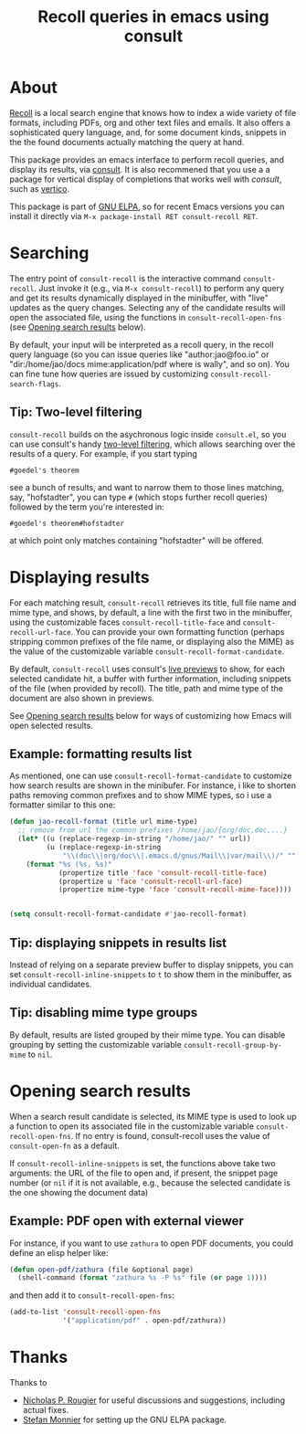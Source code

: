 #+title: Recoll queries in emacs using consult

#+begin_export html
<p align=right>
<a href="http://elpa.gnu.org/packages/consult-recoll.html">
  <img alt="GNU ELPA" src="https://elpa.gnu.org/packages/consult-recoll.svg"/>
</a>
<a href="http://elpa.gnu.org/devel/consult-recoll.html">
  <img alt="GNU-devel ELPA" src="https://elpa.gnu.org/devel/consult-recoll.svg"/>
</a>
<a href="https://melpa.org/#/consult-recoll">
  <img alt="MELPA" src="https://melpa.org/packages/consult-recoll-badge.svg"/>
</a>
<a href="https://stable.melpa.org/#/consult-recoll">
  <img alt="MELPA" src="https://stable.melpa.org/packages/consult-recoll-badge.svg"/>
</a>
</p>
#+end_export

* About

[[https://www.lesbonscomptes.com/recoll/][Recoll]] is a local search engine that knows how to index a wide variety of file
formats, including PDFs, org and other text files and emails.  It also offers
a sophisticated query language, and, for some document kinds, snippets in the
the found documents actually matching the query at hand.

This package provides an emacs interface to perform recoll queries, and
display its results, via [[https://github.com/minad/consult][consult]].  It is also recommened that you use a a
package for vertical display of completions that works well with /consult/, such
as [[https://github.com/minad/vertico][vertico]].

[[https://codeberg.org/jao/consult-recoll/raw/branch/main/consult-recoll.png]]

This package is part of [[http://elpa.gnu.org/packages/consult-recoll.html][GNU ELPA]], so for recent Emacs versions you can install
it directly via =M-x package-install RET consult-recoll RET=.

* Searching

    The entry point of ~consult-recoll~ is the interactive command
    =consult-recoll=. Just invoke it (e.g., via =M-x consult-recoll=) to perform
    any query and get its results dynamically displayed in the minibuffer,
    with "live" updates as the query changes.  Selecting any of the candidate
    results will open the associated file, using the functions in
    ~consult-recoll-open-fns~ (see [[#opening-results][Opening search results]] below).

    By default, your input will be interpreted as a recoll query, in the
    recoll query language (so you can issue queries like "author:jao@foo.io"
    or "dir:/home/jao/docs mime:application/pdf where is wally", and so on).
    You can fine tune how queries are issued by customizing
    ~consult-recoll-search-flags~.

** Tip: Two-level filtering

      ~consult-recoll~ builds on the asychronous logic inside =consult.el=,
      so you can use consult's handy [[https://github.com/minad/consult#asynchronous-search][two-level filtering]], which allows
      searching over the results of a query. For example, if you start
      typing

      #+begin_example
       #goedel's theorem
      #+end_example

      see a bunch of results, and want to narrow them to those lines
      matching, say, "hofstadter", you can type ~#~ (which stops further
      recoll queries) followed by the term you're interested in:

      #+begin_example
        #goedel's theorem#hofstadter
      #+end_example

      at which point only matches containing "hofstadter" will be
      offered.

* Displaying results

   For each matching result, ~consult-recoll~ retrieves its title, full file
   name and mime type, and shows, by default, a line with the first two in the
   minibuffer, using the customizable faces ~consult-recoll-title-face~ and
   ~consult-recoll-url-face~.  You can provide your own formatting function
   (perhaps stripping common prefixes of the file name, or displaying also the
   MIME) as the value of the customizable variable
   ~consult-recoll-format-candidate~.

   By default, ~consult-recoll~ uses consult's [[https://github.com/minad/consult#live-previews][live previews]] to show, for each
   selected candidate hit, a buffer with further information, including
   snippets of the file (when provided by recoll).  The title, path and mime
   type of the document are also shown in previews.

   See [[#opening-results][Opening search results]] below for ways of customizing how Emacs will
   open selected results.

** Example: formatting results list
    As mentioned, one can use ~consult-recoll-format-candidate~ to customize how
    search results are shown in the minibufer.  For instance, i like to
    shorten paths removing common prefixes and to show MIME types, so i use
    a formatter similar to this one:
    #+begin_src emacs-lisp
      (defun jao-recoll-format (title url mime-type)
        ;; remove from url the common prefixes /home/jao/{org/doc,doc,...}
        (let* ((u (replace-regexp-in-string "/home/jao/" "" url))
               (u (replace-regexp-in-string
                   "\\(doc\\|org/doc\\|.emacs.d/gnus/Mail\\|var/mail\\)/" "" u)))
          (format "%s (%s, %s)"
                  (propertize title 'face 'consult-recoll-title-face)
                  (propertize u 'face 'consult-recoll-url-face)
                  (propertize mime-type 'face 'consult-recoll-mime-face))))


      (setq consult-recoll-format-candidate #'jao-recoll-format)
    #+end_src

** Tip: displaying snippets in results list
    Instead of relying on a separate preview buffer to display snippets, you
    can set ~consult-recoll-inline-snippets~ to ~t~ to show them in the minibuffer,
    as individual candidates.

    [[https://codeberg.org/jao/consult-recoll/raw/branch/main/consult-recoll-inline.png]]

** Tip: disabling mime type groups
    By default, results are listed grouped by their mime type.  You can
    disable grouping by setting the customizable variable
    ~consult-recoll-group-by-mime~ to ~nil~.

    [[https://codeberg.org/jao/consult-recoll/raw/branch/main/consult-recoll-no-groups.png]]

* Opening search results
   :PROPERTIES:
   :CUSTOM_ID: opening-results
   :END:

   When a search result candidate is selected, its MIME type is used to look
   up a function to open its associated file in the customizable variable
   ~consult-recoll-open-fns~.  If no entry is found, consult-recoll uses the
   value of ~consult-open-fn~ as a default.

   If ~consult-recoll-inline-snippets~ is set, the functions above take two
   arguments: the URL of the file to open and, if present, the snippet page
   number (or ~nil~ if it is not available, e.g., because the selected candidate
   is the one showing the document data)

** Example: PDF open with external viewer

    For instance, if you want to use ~zathura~ to open PDF documents, you could
    define an elisp helper like:

    #+begin_src emacs-lisp
      (defun open-pdf/zathura (file &optional page)
        (shell-command (format "zathura %s -P %s" file (or page 1))))
    #+end_src

    and then add it to ~consult-recoll-open-fns~:

    #+begin_src emacs-lisp
      (add-to-list 'consult-recoll-open-fns
                   '("application/pdf" . open-pdf/zathura))
    #+end_src

* Thanks

  Thanks to

  - [[https://codeberg.org/rougier][Nicholas P. Rougier]] for useful discussions and suggestions,
    including actual fixes.
  - [[https://codeberg.org/monnier][Stefan Monnier]] for setting up the GNU ELPA package.

